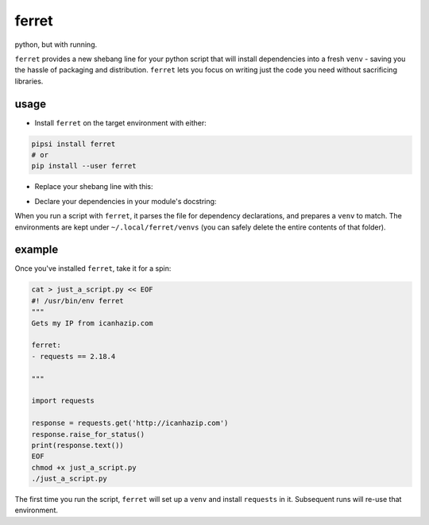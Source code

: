 ferret
======
python, but with running.

``ferret`` provides a new shebang line for your python script that will install dependencies into a fresh ``venv`` - saving you the hassle of packaging and distribution. ``ferret`` lets you focus on writing just the code you need without sacrificing libraries.

usage
-----

* Install ``ferret`` on the target environment with either:
.. code-block::

    pipsi install ferret
    # or
    pip install --user ferret

* Replace your shebang line with this:
.. code-block::
    #! /usr/bin/env ferret

* Declare your dependencies in your module's docstring:
.. code-block:: python
    """
    A helpful description about your module

    ferret:
    - requests == 2.18.4
    """


When you run a script with ``ferret``, it parses the file for dependency declarations, and prepares a ``venv`` to match. The environments are kept under ``~/.local/ferret/venvs`` (you can safely delete the entire contents of that folder).
 
example
-------

Once you've installed ``ferret``, take it for a spin:

.. code-block:: python

  cat > just_a_script.py << EOF
  #! /usr/bin/env ferret
  """
  Gets my IP from icanhazip.com

  ferret:
  - requests == 2.18.4

  """

  import requests

  response = requests.get('http://icanhazip.com')
  response.raise_for_status()
  print(response.text())
  EOF
  chmod +x just_a_script.py
  ./just_a_script.py


The first time you run the script, ``ferret`` will set up a ``venv`` and install ``requests`` in it. Subsequent runs will re-use that environment.
 
